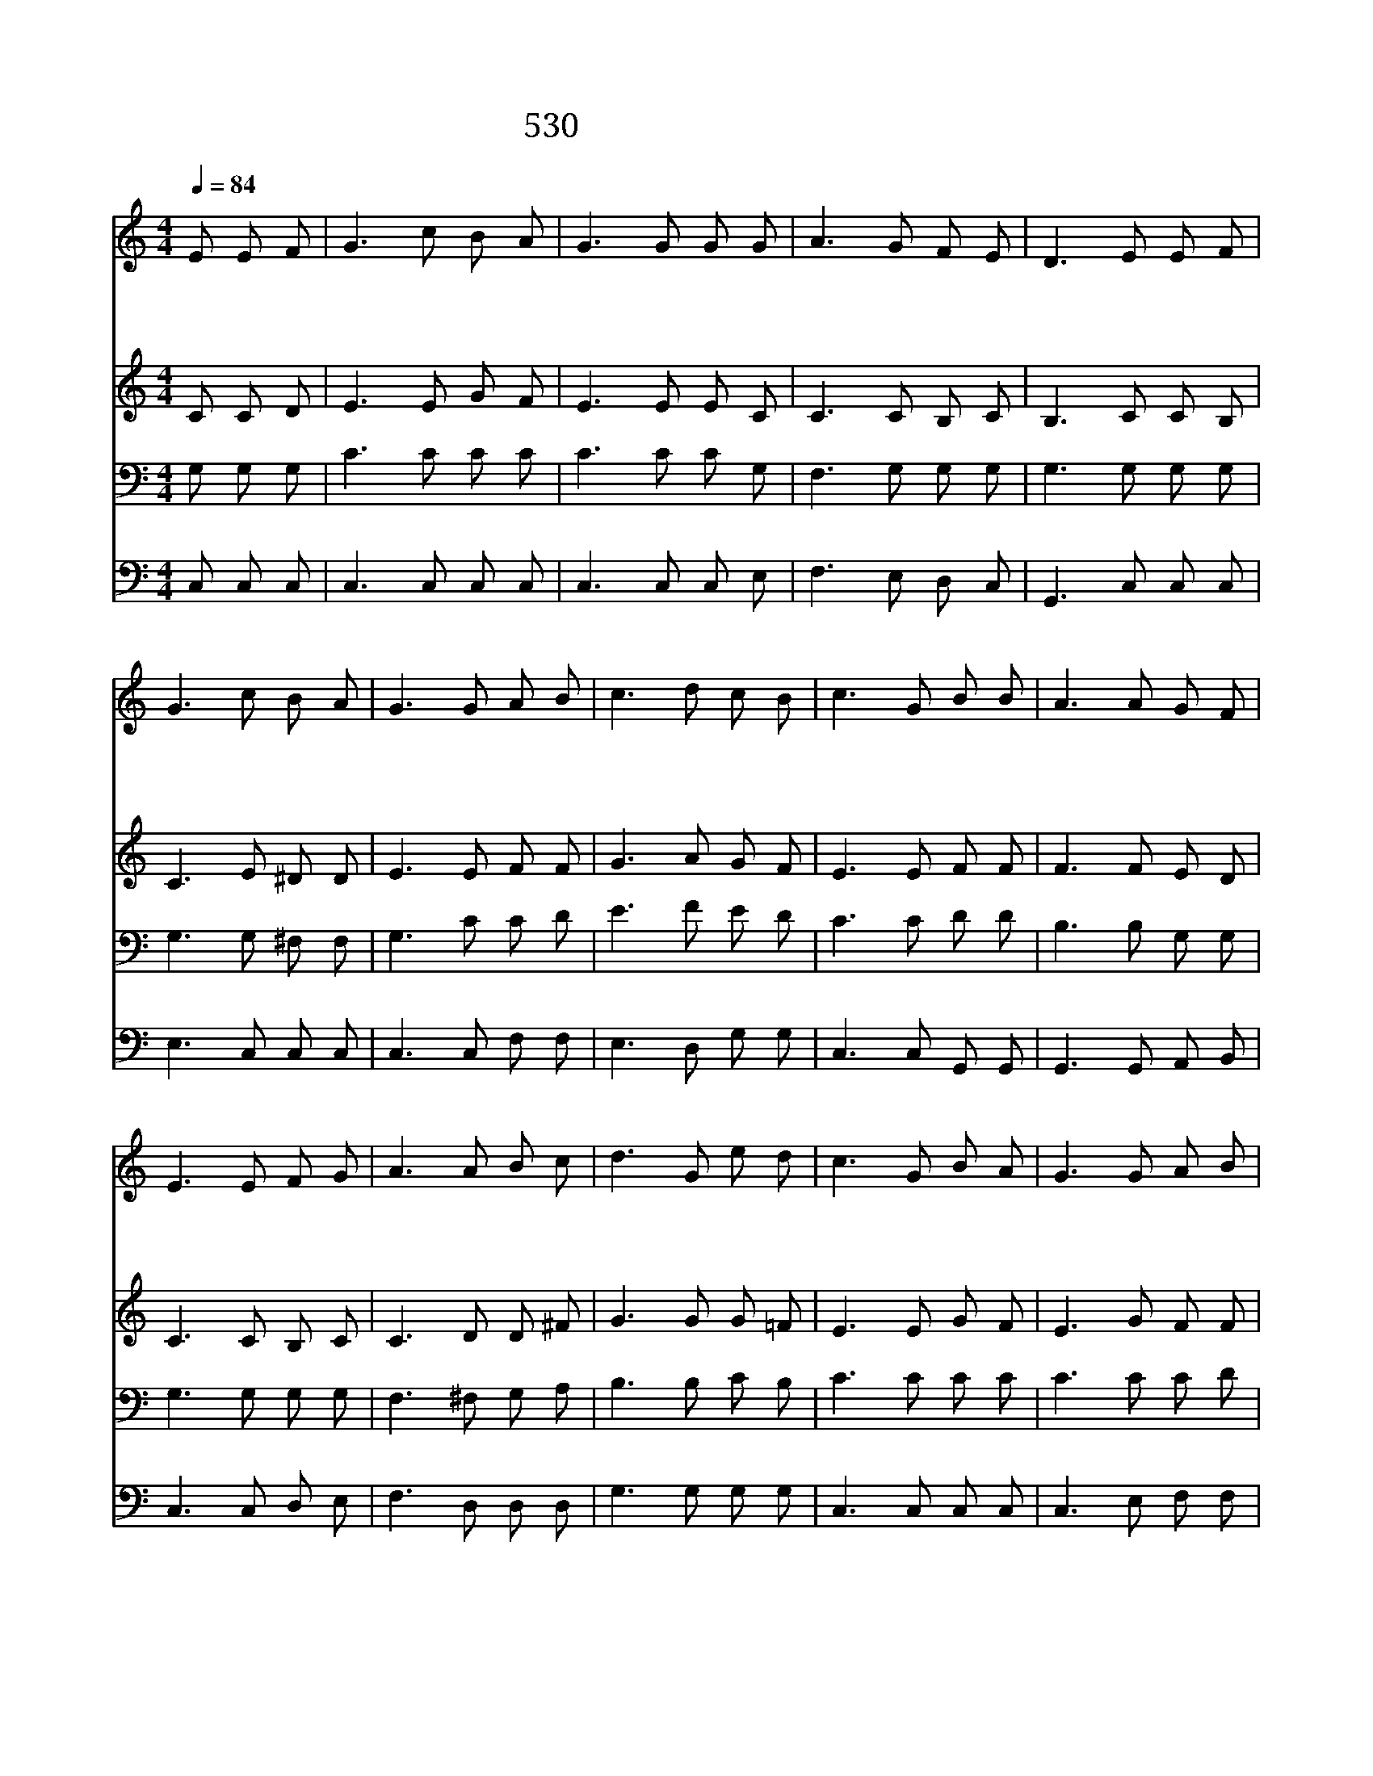 X:472
T:530 네 병든 손 내밀라고
Z:A.B.Simpson/A.B.Simpson
Z:Copyright 23th 2000 by 전도환
Z:All Rights Reserved
%%score 1 2 3 4
L:1/8
Q:1/4=84
M:4/4
I:linebreak $
K:C
V:1 treble
V:2 treble
V:3 bass
V:4 bass
V:1
 E E F | G3 c B A | G3 G G G | A3 G F E | D3 E E F | G3 c B A | G3 G A B | c3 d c B | c3 G B B | %9
w: 네 병 든|손 내 밀 라|고 주 예 수|님 말 씀 하|네 그 말 씀|을 굳 게 믿|고 병 든 손|을 내 밀 어|라 옛 날 같|
w: 기 도 하|는 손 내 밀|고 믿 음 의|손 내 밀 어|라 순 종 의|손 내 밀 어|서 주 님 의|손 붙 잡 아|라 저 갈 릴|
w: 모 든 의|심 물 리 치|면 허 약 한|맘 사 라 지|니 주 를 믿|는 마 음 으|로 주 님 앞|에 손 내 밀|라 주 예 수|
 A3 A G F | E3 E F G | A3 A B c | d3 G e d | c3 G B A | G3 G A B | c3 d c B | c3 |[M:4/4] G E F | %18
w: 이 오 늘 날|도 주 권 능|이 크 시 오|니 전 능 하|신 권 능 으|로 만 백 성|을 구 원 하|네||
w: 리 바 다 에|서 주 예 수|님 행 하 신|일 오 늘 날|도 믿 는 자|는 그 능 력|을 보 리 로|다|네 병 든|
w: 는 자 비 하|사 크 신 사|랑 베 푸 시|니 지 체 말|고 믿 는 자|는 영 생 복|을 받 으 리|라||
 G4- G c B A | G4- G G G G | c4- c c B c | d4- d G e d | c4- c G B A | c6 A A | G3 G A2 B2 | %25
w: |||||||
w: 손 * 내 밀 어|라 * 주 예 수|님 * 고 치 시|리 * 네 병 든|손 * 내 밀 어|라 주 님|고 치 시 리|
w: |||||||
 c4- c |] |] %27
w: ||
w: 라 *||
w: ||
V:2
 C C D | E3 E G F | E3 E E C | C3 C B, C | B,3 C C B, | C3 E ^D D | E3 E F F | G3 A G F | %8
 E3 E F F | F3 F E D | C3 C B, C | C3 D D ^F | G3 G G =F | E3 E G F | E3 G F F | G3 A G F | E3 | %17
[M:4/4] E C D | E4- E A G F | E4- E E E E | E4- E E D E | F4- F G G F | E4- E E G F | F6 ^D D | %24
 E3 E =F2 F2 | E4- E |] |] %27
V:3
 G, G, G, | C3 C C C | C3 C C G, | F,3 G, G, G, | G,3 G, G, G, | G,3 G, ^F, F, | G,3 C C D | %7
 E3 F E D | C3 C D D | B,3 B, G, G, | G,3 G, G, G, | F,3 ^F, G, A, | B,3 B, C B, | C3 C C C | %14
 C3 C C D | E3 F E D | C3 |[M:4/4] z z2 | z C C C C z z2 | z C C C C z z2 | z G, G, G, G, z z2 | %21
 z B, B, B, B, z z2 | z G, G, G, G, z z2 | z A, A, A, A,2 C C | C3 C B,2 =D2 | C4- C |] |] %27
V:4
 C, C, C, | C,3 C, C, C, | C,3 C, C, E, | F,3 E, D, C, | G,,3 C, C, C, | E,3 C, C, C, | %6
 C,3 C, F, F, | E,3 D, G, G, | C,3 C, G,, G,, | G,,3 G,, A,, B,, | C,3 C, D, E, | F,3 D, D, D, | %12
 G,3 G, G, G, | C,3 C, C, C, | C,3 E, F, F, | E,3 D, G, G, | C,3 |[M:4/4] z z2 | %18
 z C, C, C, C, z z2 | z C, E, G, C, z z2 | z C, C, C, C, z z2 | z G, G, G, G, z z2 | %22
 z C, C, C, C, z z2 | z F, F, F, F,2 ^F, F, | G,3 G, G,2 G,2 | C,4- C, |] |] %27
